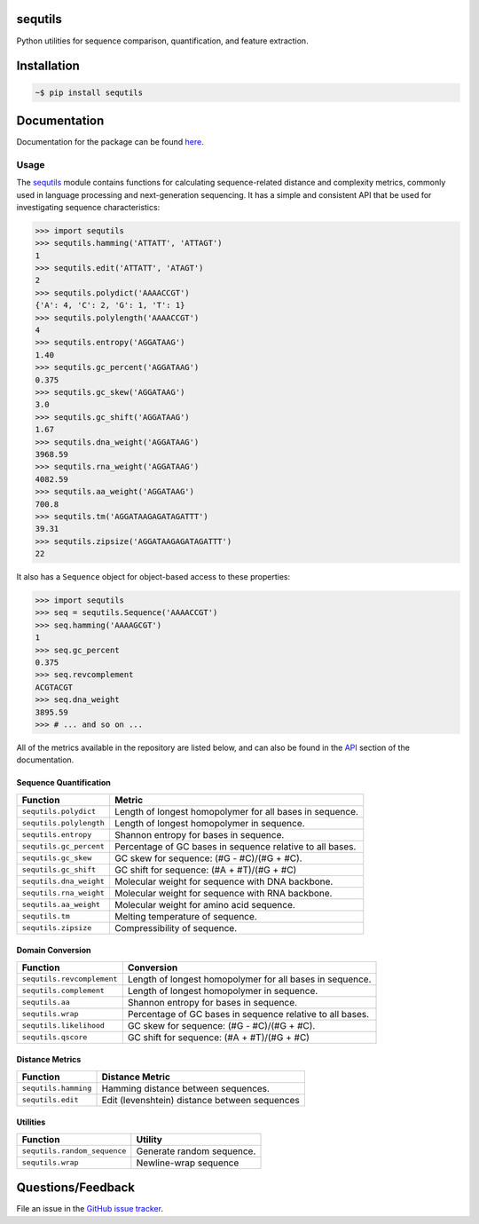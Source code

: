 
|Build status| |Code coverage| |Maintenance yes| |GitHub license| |Documentation Status|

.. |Build status| image:: https://travis-ci.org/genova-io/sequtils.png?branch=master
   :target: https://travis-ci.org/genova-io/sequtils

.. |Code coverage| image:: https://codecov.io/gh/genova-io/sequtils/branch/master/graph/badge.svg
   :target: https://codecov.io/gh/genova-io/sequtils

.. |Maintenance yes| image:: https://img.shields.io/badge/Maintained%3F-yes-green.svg
   :target: https://GitHub.com/Naereen/StrapDown.js/graphs/commit-activity

.. |GitHub license| image:: https://img.shields.io/github/license/Naereen/StrapDown.js.svg
   :target: https://github.com/genova-io/sequtils/blob/master/LICENSE

.. |Documentation Status| image:: https://readthedocs.org/projects/sequtils/badge/?version=latest
   :target: http://sequtils.readthedocs.io/?badge=latest



sequtils
========

Python utilities for sequence comparison, quantification, and feature extraction.


Installation
============

.. code-block:: bash

    ~$ pip install sequtils


Documentation
=============

Documentation for the package can be found `here <http://atgtag.github.io/sequtils/latest/index.html>`_.


Usage
-----

The `sequtils <http://atgtag.github.io/sequtils/latest/index.html>`_ module contains functions for calculating sequence-related distance and complexity metrics, commonly used in language processing and next-generation sequencing. It has a simple and consistent API that be used for investigating sequence characteristics:

.. code-block:: python

    >>> import sequtils
    >>> sequtils.hamming('ATTATT', 'ATTAGT')
    1
    >>> sequtils.edit('ATTATT', 'ATAGT')
    2
    >>> sequtils.polydict('AAAACCGT')
    {'A': 4, 'C': 2, 'G': 1, 'T': 1}
    >>> sequtils.polylength('AAAACCGT')
    4
    >>> sequtils.entropy('AGGATAAG')
    1.40
    >>> sequtils.gc_percent('AGGATAAG')
    0.375
    >>> sequtils.gc_skew('AGGATAAG')
    3.0
    >>> sequtils.gc_shift('AGGATAAG')
    1.67
    >>> sequtils.dna_weight('AGGATAAG')
    3968.59
    >>> sequtils.rna_weight('AGGATAAG')
    4082.59
    >>> sequtils.aa_weight('AGGATAAG')
    700.8
    >>> sequtils.tm('AGGATAAGAGATAGATTT')
    39.31
    >>> sequtils.zipsize('AGGATAAGAGATAGATTT')
    22


It also has a ``Sequence`` object for object-based access to these properties:

.. code-block:: python

    >>> import sequtils
    >>> seq = sequtils.Sequence('AAAACCGT')
    >>> seq.hamming('AAAAGCGT')
    1
    >>> seq.gc_percent
    0.375
    >>> seq.revcomplement
    ACGTACGT
    >>> seq.dna_weight
    3895.59
    >>> # ... and so on ...


All of the metrics available in the repository are listed below, and can also be found in the `API <http://atgtag.github.io/sequtils/latest/api.html>`_ section of the documentation.


Sequence Quantification
+++++++++++++++++++++++

+---------------------------------+------------------------------------------------------------+ 
| Function                        | Metric                                                     | 
+=================================+============================================================+ 
| ``sequtils.polydict``           | Length of longest homopolymer for all bases in sequence.   |
+---------------------------------+------------------------------------------------------------+
| ``sequtils.polylength``         | Length of longest homopolymer in sequence.                 |
+---------------------------------+------------------------------------------------------------+
| ``sequtils.entropy``            | Shannon entropy for bases in sequence.                     |
+---------------------------------+------------------------------------------------------------+
| ``sequtils.gc_percent``         | Percentage of GC bases in sequence relative to all bases.  |
+---------------------------------+------------------------------------------------------------+
| ``sequtils.gc_skew``            | GC skew for sequence:  (#G - #C)/(#G + #C).                |
+---------------------------------+------------------------------------------------------------+
| ``sequtils.gc_shift``           | GC shift for sequence: (#A + #T)/(#G + #C)                 |
+---------------------------------+------------------------------------------------------------+
| ``sequtils.dna_weight``         | Molecular weight for sequence with DNA backbone.           |
+---------------------------------+------------------------------------------------------------+
| ``sequtils.rna_weight``         | Molecular weight for sequence with RNA backbone.           |
+---------------------------------+------------------------------------------------------------+
| ``sequtils.aa_weight``          | Molecular weight for amino acid sequence.                  |
+---------------------------------+------------------------------------------------------------+
| ``sequtils.tm``                 | Melting temperature of sequence.                           |
+---------------------------------+------------------------------------------------------------+
| ``sequtils.zipsize``            | Compressibility of sequence.                               |
+---------------------------------+------------------------------------------------------------+


Domain Conversion
+++++++++++++++++

+---------------------------------+------------------------------------------------------------+ 
| Function                        | Conversion                                                 | 
+=================================+============================================================+ 
| ``sequtils.revcomplement``      | Length of longest homopolymer for all bases in sequence.   |
+---------------------------------+------------------------------------------------------------+
| ``sequtils.complement``         | Length of longest homopolymer in sequence.                 |
+---------------------------------+------------------------------------------------------------+
| ``sequtils.aa``                 | Shannon entropy for bases in sequence.                     |
+---------------------------------+------------------------------------------------------------+
| ``sequtils.wrap``               | Percentage of GC bases in sequence relative to all bases.  |
+---------------------------------+------------------------------------------------------------+
| ``sequtils.likelihood``         | GC skew for sequence:  (#G - #C)/(#G + #C).                |
+---------------------------------+------------------------------------------------------------+
| ``sequtils.qscore``             | GC shift for sequence: (#A + #T)/(#G + #C)                 |
+---------------------------------+------------------------------------------------------------+


Distance Metrics
++++++++++++++++

+---------------------------------+------------------------------------------------------------+ 
| Function                        | Distance Metric                                            | 
+=================================+============================================================+ 
| ``sequtils.hamming``            | Hamming distance between sequences.                        |
+---------------------------------+------------------------------------------------------------+
| ``sequtils.edit``               | Edit (levenshtein) distance between sequences              |
+---------------------------------+------------------------------------------------------------+


Utilities
+++++++++

+------------------------------------+------------------------------------------------------------+ 
| Function                           | Utility                                                    | 
+====================================+============================================================+ 
| ``sequtils.random_sequence``       | Generate random sequence.                                  |
+------------------------------------+------------------------------------------------------------+
| ``sequtils.wrap``                  | Newline-wrap sequence                                      |
+------------------------------------+------------------------------------------------------------+


Questions/Feedback
==================

File an issue in the `GitHub issue tracker <https://github.com/atgtag/sequtils/issues>`_.
